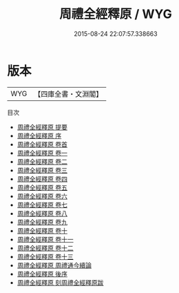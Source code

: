 #+TITLE: 周禮全經釋原 / WYG
#+DATE: 2015-08-24 22:07:57.338663
* 版本
 |       WYG|【四庫全書・文淵閣】|
目次
 - [[file:KR1d0016_000.txt::000-1a][周禮全經釋原 提要]]
 - [[file:KR1d0016_000.txt::000-3a][周禮全經釋原 序]]
 - [[file:KR1d0016_000.txt::000-7a][周禮全經釋原 卷首]]
 - [[file:KR1d0016_001.txt::001-1a][周禮全經釋原 卷一]]
 - [[file:KR1d0016_002.txt::002-1a][周禮全經釋原 卷二]]
 - [[file:KR1d0016_003.txt::003-1a][周禮全經釋原 卷三]]
 - [[file:KR1d0016_004.txt::004-1a][周禮全經釋原 卷四]]
 - [[file:KR1d0016_005.txt::005-1a][周禮全經釋原 卷五]]
 - [[file:KR1d0016_006.txt::006-1a][周禮全經釋原 卷六]]
 - [[file:KR1d0016_007.txt::007-1a][周禮全經釋原 卷七]]
 - [[file:KR1d0016_008.txt::008-1a][周禮全經釋原 卷八]]
 - [[file:KR1d0016_009.txt::009-1a][周禮全經釋原 卷九]]
 - [[file:KR1d0016_010.txt::010-1a][周禮全經釋原 卷十]]
 - [[file:KR1d0016_011.txt::011-1a][周禮全經釋原 卷十一]]
 - [[file:KR1d0016_012.txt::012-1a][周禮全經釋原 卷十二]]
 - [[file:KR1d0016_013.txt::013-1a][周禮全經釋原 卷十三]]
 - [[file:KR1d0016_014.txt::014-1a][周禮全經釋原 周禮通今續論]]
 - [[file:KR1d0016_015.txt::015-1a][周禮全經釋原 後序]]
 - [[file:KR1d0016_016.txt::016-1a][周禮全經釋原 刻周禮全經釋原跋]]
